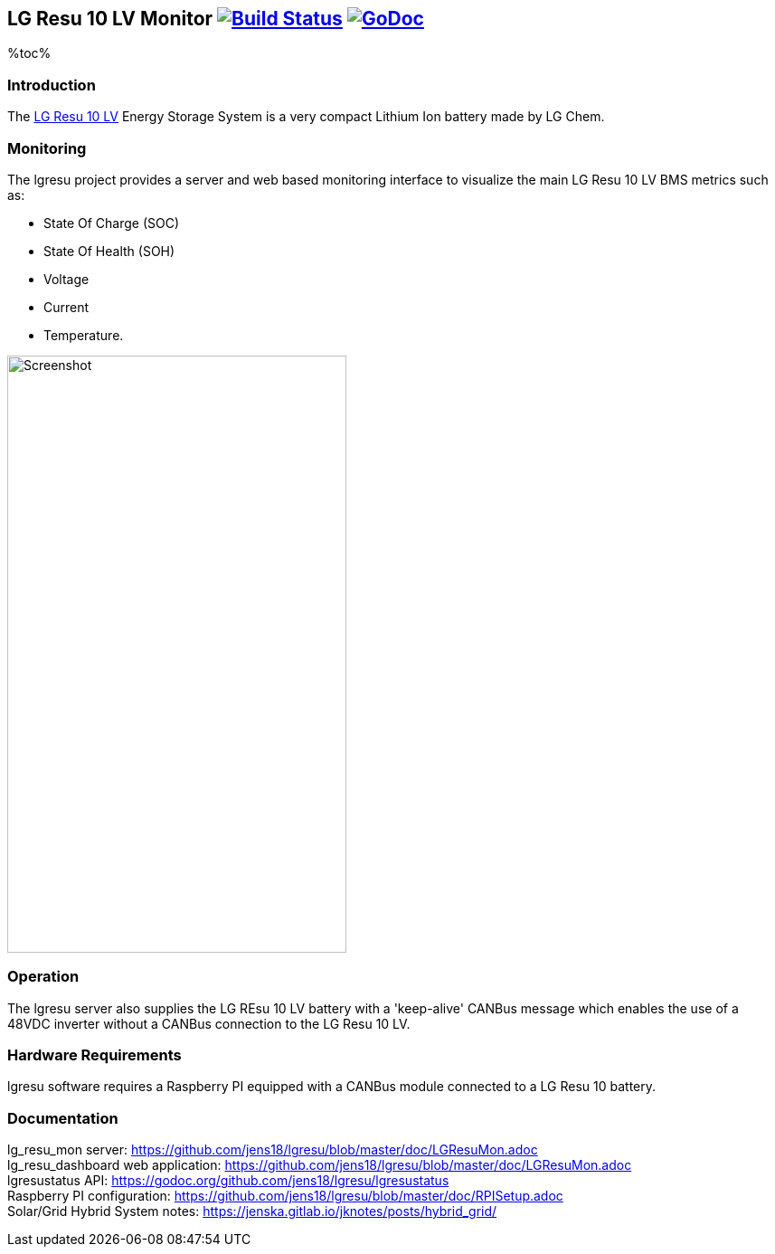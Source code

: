 == LG Resu 10 LV Monitor image:https://travis-ci.org/jens18/lgresu.svg?branch=master["Build Status", link="https://travis-ci.org/jens18/lgresu"] image:https://godoc.org/github.com/jens18/lgresu/lgresustatus?status.svg["GoDoc", link="https://godoc.org/github.com/jens18/lgresu/lgresustatus"]

%toc%

=== Introduction

The http://www.lgchem.com/global/ess/ess/product-detail-PDEC0001[LG Resu 10 LV] Energy Storage System is a very compact Lithium Ion battery made by LG Chem.

=== Monitoring

The lgresu project provides a server and web based monitoring interface to visualize the main LG Resu 10 LV BMS metrics such as:

* State Of Charge (SOC)
* State Of Health (SOH)
* Voltage
* Current
* Temperature. 

image::doc/lg_resu_dashboard_phone.png[Screenshot,375,660]

=== Operation

The lgresu server also supplies the LG REsu 10 LV battery with a 'keep-alive' CANBus message which enables the use of a 
48VDC inverter without a CANBus connection to the LG Resu 10 LV.

=== Hardware Requirements

lgresu software requires a Raspberry PI equipped with a CANBus module connected to a LG Resu 10 battery.

=== Documentation

lg_resu_mon server: https://github.com/jens18/lgresu/blob/master/doc/LGResuMon.adoc +
lg_resu_dashboard web application: https://github.com/jens18/lgresu/blob/master/doc/LGResuMon.adoc +
lgresustatus API: https://godoc.org/github.com/jens18/lgresu/lgresustatus +
Raspberry PI configuration: https://github.com/jens18/lgresu/blob/master/doc/RPISetup.adoc +
Solar/Grid Hybrid System notes: https://jenska.gitlab.io/jknotes/posts/hybrid_grid/





